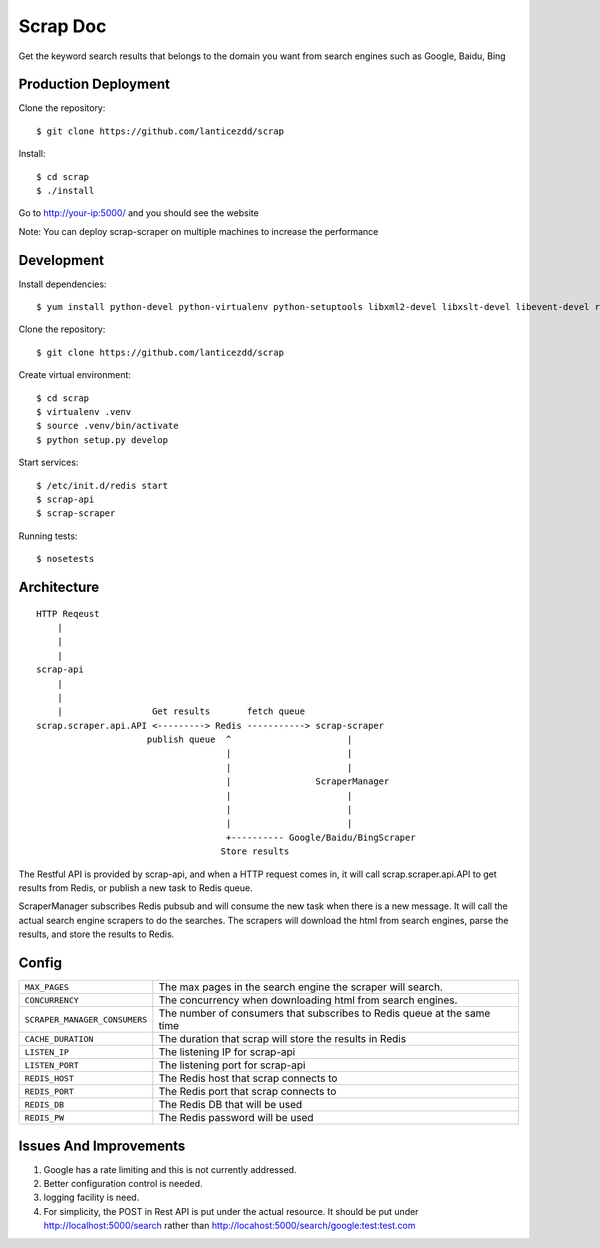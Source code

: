 Scrap Doc
=========
Get the keyword search results that belongs to the domain you want from
search engines such as Google, Baidu, Bing

Production Deployment
---------------------

Clone the repository::

    $ git clone https://github.com/lanticezdd/scrap

Install::
    
    $ cd scrap
    $ ./install

Go to http://your-ip:5000/ and you should see the website

Note: You can deploy scrap-scraper on multiple machines to increase the performance    

Development
-----------

Install dependencies::

    $ yum install python-devel python-virtualenv python-setuptools libxml2-devel libxslt-devel libevent-devel redis

Clone the repository::

    $ git clone https://github.com/lanticezdd/scrap

Create virtual environment::

    $ cd scrap
    $ virtualenv .venv
    $ source .venv/bin/activate
    $ python setup.py develop

Start services::

    $ /etc/init.d/redis start
    $ scrap-api
    $ scrap-scraper

Running tests::

    $ nosetests

Architecture
------------

::

    HTTP Reqeust 
        |
        |
        |
    scrap-api
        |
        |
        |                 Get results       fetch queue
    scrap.scraper.api.API <---------> Redis -----------> scrap-scraper
                         publish queue  ^                      |
                                        |                      |
                                        |                      |
                                        |                ScraperManager
                                        |                      |
                                        |                      |
                                        |                      |
                                        +---------- Google/Baidu/BingScraper
                                       Store results

The Restful API is provided by scrap-api, and when a HTTP request comes in, it
will call scrap.scraper.api.API to get results from Redis, or publish a new
task to Redis queue.

ScraperManager subscribes Redis pubsub and will consume the new task when there
is a new message. It will call the actual search engine scrapers to do the
searches. The scrapers will download the html from search engines, parse the
results, and store the results to Redis.

Config
------

=============================    =================================================
``MAX_PAGES``                    The max pages in the search engine the scraper
                                 will search.

``CONCURRENCY``                  The concurrency when downloading html from search
                                 engines.

``SCRAPER_MANAGER_CONSUMERS``    The number of consumers that subscribes to Redis
                                 queue at the same time 

``CACHE_DURATION``               The duration that scrap will store the results
                                 in Redis

``LISTEN_IP``                    The listening IP for scrap-api

``LISTEN_PORT``                  The listening port for scrap-api

``REDIS_HOST``                   The Redis host that scrap connects to

``REDIS_PORT``                   The Redis port that scrap connects to

``REDIS_DB``                     The Redis DB that will be used

``REDIS_PW``                     The Redis password will be used
=============================    =================================================

Issues And Improvements
-----------------------

1. Google has a rate limiting and this is not currently addressed.

2. Better configuration control is needed.

3. logging facility is need.

4. For simplicity, the POST in Rest API is put under the actual resource.
   It should be put under http://localhost:5000/search 
   rather than http://locahost:5000/search/google:test:test.com
